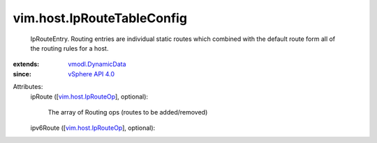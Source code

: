 .. _vSphere API 4.0: ../../vim/version.rst#vimversionversion5

.. _vmodl.DynamicData: ../../vmodl/DynamicData.rst

.. _vim.host.IpRouteOp: ../../vim/host/IpRouteOp.rst


vim.host.IpRouteTableConfig
===========================
  IpRouteEntry. Routing entries are individual static routes which combined with the default route form all of the routing rules for a host.
:extends: vmodl.DynamicData_
:since: `vSphere API 4.0`_

Attributes:
    ipRoute ([`vim.host.IpRouteOp`_], optional):

       The array of Routing ops (routes to be added/removed)
    ipv6Route ([`vim.host.IpRouteOp`_], optional):

